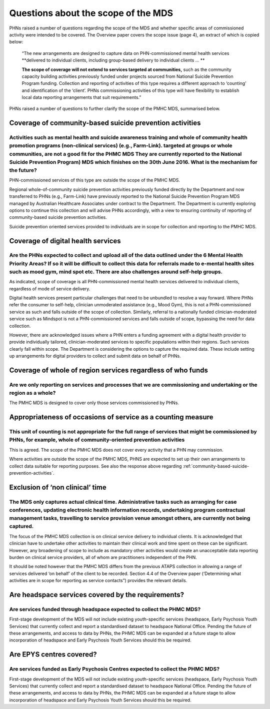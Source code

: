 Questions about the scope of the MDS
------------------------------------

PHNs raised a number of questions regarding the scope of the MDS and whether specific
areas of commissioned activity were intended to be covered.  The Overview paper covers
the scope issue (page 4), an extract of which is copied below:

  “The new arrangements are designed to capture data on PHN-commissioned mental
  health services **delivered to individual clients, including group-based delivery to individual clients … **

  **The scope of coverage will not extend to services targeted at communities,** such as
  the community capacity building activities previously funded under projects sourced
  from National Suicide Prevention Program funding. Collection and reporting of
  activities of this type requires a different approach to ‘counting’ and identification of
  the ‘client’.  PHNs commissioning activities of this type will have flexibility to establish
  local data reporting arrangements that suit requirements.”

PHNs raised a number of questions to further clarify the scope of the PMHC MDS,
summarised below.


.. _community-based-suicide-prevention-activities:

Coverage of community-based suicide prevention activities
^^^^^^^^^^^^^^^^^^^^^^^^^^^^^^^^^^^^^^^^^^^^^^^^^^^^^^^^

Activities such as mental health and suicide awareness training and whole of community health promotion programs (non-clinical services) (e.g., Farm-Link). targeted at groups or whole communities, are not a good fit for the PHMC MDS They are currently reported to the National Suicide Prevention Program) MDS which finishes on the 30th June 2016. What is the mechanism for the future?
~~~~~~~~~~~~~~~~~~~~~~~~~~~~~~~~~~~~~~~~~~~~~~~~~~~~~~~~~~~~~~~~~~~~~~~~~~~~~~~~~~~~~~~~~~~~~~~~~~~~~~~~~~~~~~~~~~~~~~~~~~~~~~~~~~~~~~~~~~~~~~~~~~~~~~~~~~~~~~~~~~~~~~~~~~~~~~~~~~~~~~~~~~~~~~~~~~~~~~~~~~~~~~~~~~~~~~~~~~~~~~~~~~~~~~~~~~~~~~~~~~~~~~~~~~~~~~~~~~~~~~~~~~~~~~~~~~~~~~~~~~~~~~~~~~~~~~~~~~~~~~~~~~~~~~~~~~~~~~~~~~~~~~~~~~~~~~~~~~~~~~~~~~~~~~~~~~~~~~~~~~~~~~~~~~~~~~~~~~~~~~~~

PHN-commissioned services of this type are outside the scope of the PMHC MDS.

Regional whole-of-community suicide prevention activities previously funded
directly by the Department and now transferred to PHNs (e.g., Farm-Link) have
previously reported to the National Suicide Prevention Program MDS managed by
Australian Healthcare Associates under contract to the Department.  The Department
is currently exploring options to continue this collection and will advise PHNs
accordingly, with a view to ensuring continuity of reporting of community-based
suicide prevention activities.

Suicide prevention oriented services provided to individuals are in scope for
collection and reporting to the PMHC MDS.


Coverage of digital health services
^^^^^^^^^^^^^^^^^^^^^^^^^^^^^^^^^^^

Are the PHNs expected to collect and upload all of the data outlined under the 6 Mental Health Priority Areas? If so it will be difficult to collect this data for referrals made to e-mental health sites such as mood gym, mind spot etc. There are also challenges around self-help groups.
~~~~~~~~~~~~~~~~~~~~~~~~~~~~~~~~~~~~~~~~~~~~~~~~~~~~~~~~~~~~~~~~~~~~~~~~~~~~~~~~~~~~~~~~~~~~~~~~~~~~~~~~~~~~~~~~~~~~~~~~~~~~~~~~~~~~~~~~~~~~~~~~~~~~~~~~~~~~~~~~~~~~~~~~~~~~~~~~~~~~~~~~~~~~~~~~~~~~~~~~~~~~~~~~~~~~~~~~~~~~~~~~~~~~~~~~~~~~~~~~~~~~~~~~~~~~~~~~~~~~~~~~~~~~~~~~~~~~~~~~~~~~~~

As indicated, scope of coverage is all PHN-commissioned mental health services
delivered to individual clients, regardless of mode of service delivery.

Digital health services present particular challenges that need to be unbundled
to resolve a way forward.  Where PHNs refer the consumer to self-help, clinician
unmoderated assistance (e.g., Mood Gym), this is not a PHN-commissioned service
as such and falls outside of the scope of collection.  Similarly, referral to a
nationally funded clinician-moderated service such as Mindspot is not a PHN-commissioned
services and falls outside of scope, bypassing the need for data collection.

However, there are acknowledged issues where a PHN enters a funding agreement
with a digital health provider to provide individually tailored, clinician-moderated
services to specific populations within their regions.  Such services clearly fall
within scope.  The Department is considering the options to capture the required
data. These include setting up arrangements for digital providers to collect and
submit data on behalf of PHNs.


Coverage of whole of region services regardless of who funds
^^^^^^^^^^^^^^^^^^^^^^^^^^^^^^^^^^^^^^^^^^^^^^^^^^^^^^^^^^^^

Are we only reporting on services and processes that we are commissioning and undertaking or the region as a whole?
~~~~~~~~~~~~~~~~~~~~~~~~~~~~~~~~~~~~~~~~~~~~~~~~~~~~~~~~~~~~~~~~~~~~~~~~~~~~~~~~~~~~~~~~~~~~~~~~~~~~~~~~~~~~~~~~~~~

The PMHC MDS is designed to cover only those services commissioned by PHNs.


Appropriateness of occasions of service as a counting measure
^^^^^^^^^^^^^^^^^^^^^^^^^^^^^^^^^^^^^^^^^^^^^^^^^^^^^^^^^^^^^

This unit of counting is not appropriate for the full range of services that might be commissioned by PHNs, for example, whole of community-oriented prevention activities
~~~~~~~~~~~~~~~~~~~~~~~~~~~~~~~~~~~~~~~~~~~~~~~~~~~~~~~~~~~~~~~~~~~~~~~~~~~~~~~~~~~~~~~~~~~~~~~~~~~~~~~~~~~~~~~~~~~~~~~~~~~~~~~~~~~~~~~~~~~~~~~~~~~~~~~~~~~~~~~~~~~~~~~~~~~

This is agreed.  The scope of the PMHC MDS does not cover every activity that a
PHN may commission.

Where activities are outside the scope of the PMHC MDS, PHNS are expected to
set up their own arrangements to collect data suitable for reporting purposes.
See also the response above regarding :ref:`community-based-suicide-prevention-activities`.


.. _Exclusion-of-non-clinical-time:

Exclusion of ‘non clinical’ time
^^^^^^^^^^^^^^^^^^^^^^^^^^^^^^^^

The MDS only captures actual clinical time. Administrative tasks such as arranging for case conferences, updating electronic health information records, undertaking program contractual management tasks, travelling to service provision venue amongst others, are currently not being captured.
~~~~~~~~~~~~~~~~~~~~~~~~~~~~~~~~~~~~~~~~~~~~~~~~~~~~~~~~~~~~~~~~~~~~~~~~~~~~~~~~~~~~~~~~~~~~~~~~~~~~~~~~~~~~~~~~~~~~~~~~~~~~~~~~~~~~~~~~~~~~~~~~~~~~~~~~~~~~~~~~~~~~~~~~~~~~~~~~~~~~~~~~~~~~~~~~~~~~~~~~~~~~~~~~~~~~~~~~~~~~~~~~~~~~~~~~~~~~~~~~~~~~~~~~~~~~~~~~~~~~~~~~~~~~~~~~~~~~~~~~~~~~~~~~~~

The focus of the PMHC MDS collection is on clinical service delivery to individual
clients. It is acknowledged that clinician have to undertake other activities to
maintain their clinical work and time spent on these can be significant.  However,
any broadening of scope to include as mandatory other activities would create an
unacceptable data reporting burden on clinical service providers, all of whom are
practitioners independent of the PHN.

It should be noted however that the PMHC MDS differs from the previous ATAPS collection
in allowing a range of services delivered ‘on behalf’ of the client to be recorded.
Section 4.4 of the Overview paper (‘Determining what activities are in scope for
reporting as service contacts”) provides the relevant details.


Are headspace services covered by the requirements?
^^^^^^^^^^^^^^^^^^^^^^^^^^^^^^^^^^^^^^^^^^^^^^^^^^^

Are services funded through headspace expected to collect the PHMC MDS?
~~~~~~~~~~~~~~~~~~~~~~~~~~~~~~~~~~~~~~~~~~~~~~~~~~~~~~~~~~~~~~~~~~~~~~~

First-stage development of the MDS will not include existing youth-specific services
(headspace, Early Psychosis Youth Services) that currently collect and report
a standardised dataset to headspace National Office.  Pending the future of these
arrangements, and access to data by PHNs, the PHMC MDS can be expanded at a
future stage to allow incorporation of headspace and Early Psychosis Youth Services
should this be required.


Are EPYS centres covered?
^^^^^^^^^^^^^^^^^^^^^^^^^

Are services funded as Early Psychosis Centres expected to collect the PHMC MDS?
~~~~~~~~~~~~~~~~~~~~~~~~~~~~~~~~~~~~~~~~~~~~~~~~~~~~~~~~~~~~~~~~~~~~~~~~~~~~~~~~

First-stage development of the MDS will not include existing youth-specific services
(headspace, Early Psychosis Youth Services) that currently collect and report
a standardised dataset to headspace National Office.  Pending the future of these
arrangements, and access to data by PHNs, the PHMC MDS can be expanded at a
future stage to allow incorporation of headspace and Early Psychosis Youth Services
should this be required.
